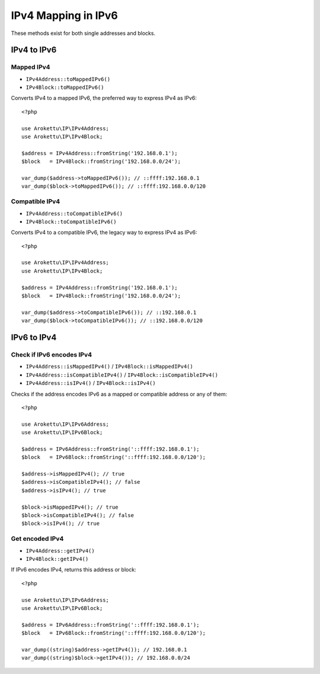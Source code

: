 IPv4 Mapping in IPv6
####################

.. highlight:: php

These methods exist for both single addresses and blocks.

IPv4 to IPv6
============

Mapped IPv4
-----------

* ``IPv4Address::toMappedIPv6()``
* ``IPv4Block::toMappedIPv6()``

Converts IPv4 to a mapped IPv6, the preferred way to express IPv4 as IPv6::

    <?php

    use Arokettu\IP\IPv4Address;
    use Arokettu\IP\IPv4Block;

    $address = IPv4Address::fromString('192.168.0.1');
    $block   = IPv4Block::fromString('192.168.0.0/24');

    var_dump($address->toMappedIPv6()); // ::ffff:192.168.0.1
    var_dump($block->toMappedIPv6()); // ::ffff:192.168.0.0/120

Compatible IPv4
---------------

* ``IPv4Address::toCompatibleIPv6()``
* ``IPv4Block::toCompatibleIPv6()``

Converts IPv4 to a compatible IPv6, the legacy way to express IPv4 as IPv6::

    <?php

    use Arokettu\IP\IPv4Address;
    use Arokettu\IP\IPv4Block;

    $address = IPv4Address::fromString('192.168.0.1');
    $block   = IPv4Block::fromString('192.168.0.0/24');

    var_dump($address->toCompatibleIPv6()); // ::192.168.0.1
    var_dump($block->toCompatibleIPv6()); // ::192.168.0.0/120

IPv6 to IPv4
============

Check if IPv6 encodes IPv4
--------------------------

* ``IPv4Address::isMappedIPv4()`` /  ``IPv4Block::isMappedIPv4()``
* ``IPv4Address::isCompatibleIPv4()`` /  ``IPv4Block::isCompatibleIPv4()``
* ``IPv4Address::isIPv4()`` /  ``IPv4Block::isIPv4()``

Checks if the address encodes IPv6 as a mapped or compatible address or any of them::

    <?php

    use Arokettu\IP\IPv6Address;
    use Arokettu\IP\IPv6Block;

    $address = IPv6Address::fromString('::ffff:192.168.0.1');
    $block   = IPv6Block::fromString('::ffff:192.168.0.0/120');

    $address->isMappedIPv4(); // true
    $address->isCompatibleIPv4(); // false
    $address->isIPv4(); // true

    $block->isMappedIPv4(); // true
    $block->isCompatibleIPv4(); // false
    $block->isIPv4(); // true

Get encoded IPv4
----------------

* ``IPv4Address::getIPv4()``
* ``IPv4Block::getIPv4()``

If IPv6 encodes IPv4, returns this address or block::

    <?php

    use Arokettu\IP\IPv6Address;
    use Arokettu\IP\IPv6Block;

    $address = IPv6Address::fromString('::ffff:192.168.0.1');
    $block   = IPv6Block::fromString('::ffff:192.168.0.0/120');

    var_dump((string)$address->getIPv4()); // 192.168.0.1
    var_dump((string)$block->getIPv4()); // 192.168.0.0/24
